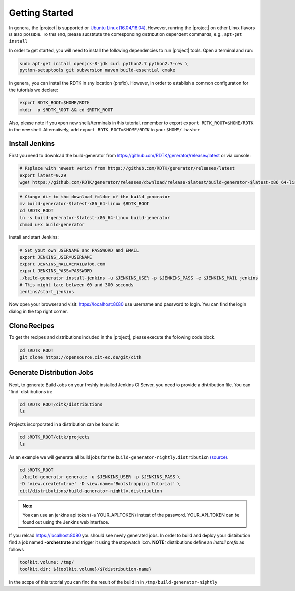 Getting Started
===============

In general, the |project| is supported on `Ubuntu Linux (16.04/18.04) <https://www.ubuntu.com/download>`_.
However, running the |project| on other Linux flavors is also possible. To this end, please substitute the
corresponding distribution dependent commands, e.g., ``apt-get install``


In order to get started, you will need to install the following dependencies to run |project| tools.
Open a terminal and run:

.. code-block:: bash

    sudo apt-get install openjdk-8-jdk curl python2.7 python2.7-dev \
    python-setuptools git subversion maven build-essential cmake

In general, you can install the RDTK in any location (prefix). However, in order
to establish a common configuration for the tutorials we declare:

.. code-block:: bash

   export RDTK_ROOT=$HOME/RDTK
   mkdir -p $RDTK_ROOT && cd $RDTK_ROOT

Also, please note if you open new shells/terminals in this tutorial, remember to export
``export RDTK_ROOT=$HOME/RDTK`` in the new shell. Alternatively, add ``export RDTK_ROOT=$HOME/RDTK``
to your ``$HOME/.bashrc``.

Install Jenkins
---------------

First you need to download the build-generator from https://github.com/RDTK/generator/releases/latest or via console:

.. code-block:: bash

  # Replace with newest verion from https://github.com/RDTK/generator/releases/latest
  export latest=0.29
  wget https://github.com/RDTK/generator/releases/download/release-$latest/build-generator-$latest-x86_64-linux

.. code-block:: bash

  # Change dir to the download folder of the build-generator
  mv build-generator-$latest-x86_64-linux $RDTK_ROOT
  cd $RDTK_ROOT
  ln -s build-generator-$latest-x86_64-linux build-generator
  chmod u+x build-generator

Install and start Jenkins:

.. code-block:: bash

  # Set yout own USERNAME and PASSWORD and EMAIL
  export JENKINS_USER=USERNAME
  export JENKINS_MAIL=EMAIL@foo.com
  export JENKINS_PASS=PASSWORD
  ./build-generator install-jenkins -u $JENKINS_USER -p $JENKINS_PASS -e $JENKINS_MAIL jenkins
  # This might take between 60 and 300 seconds
  jenkins/start_jenkins

Now open your browser and visit: https://localhost:8080 use username and password to login. You can find the login dialog in the top right corner.


Clone Recipes
-------------

To get the recipes and distributions included in the |project|, please execute the following
code block.

.. code-block:: bash

   cd $RDTK_ROOT
   git clone https://opensource.cit-ec.de/git/citk


Generate Distribution Jobs
--------------------------

Next, to generate Build Jobs on your freshly installed Jenkins CI Server, you need to provide a
distribution file. You can 'find' distributions in:

.. code-block:: bash

   cd $RDTK_ROOT/citk/distributions
   ls


Projects incorporated in a distribution can be found in:

.. code-block:: bash

   cd $RDTK_ROOT/citk/projects
   ls

As an example we will generate all build jobs for the ``build-generator-nightly.distribution``
`(source) <https://opensource.cit-ec.de/projects/citk/repository/revisions/master/entry/distributions/build-generator-experiments.distribution>`_.

.. code-block:: bash

   cd $RDTK_ROOT
   ./build-generator generate -u $JENKINS_USER -p $JENKINS_PASS \
   -D 'view.create?=true' -D view.name='Bootstrapping Tutorial' \
   citk/distributions/build-generator-nightly.distribution

.. note::

  You can use an jenkins api token (-a YOUR_API_TOKEN) insteat of the password.
  YOUR_API_TOKEN can be found out using the Jenkins web interface.

If you reload https://localhost:8080 you should see newly generated jobs.
In order to build and deploy your distribution find a job named **-orchestrate** and
trigger it using the stopwatch icon. **NOTE:** distributions define an *install prefix*
as follows

.. code-block:: bash

  toolkit.volume: /tmp/
  toolkit.dir: ${toolkit.volume}/${distribution-name}

In the scope of this tutorial you can find the result of the build in
in ``/tmp/build-generator-nightly``
